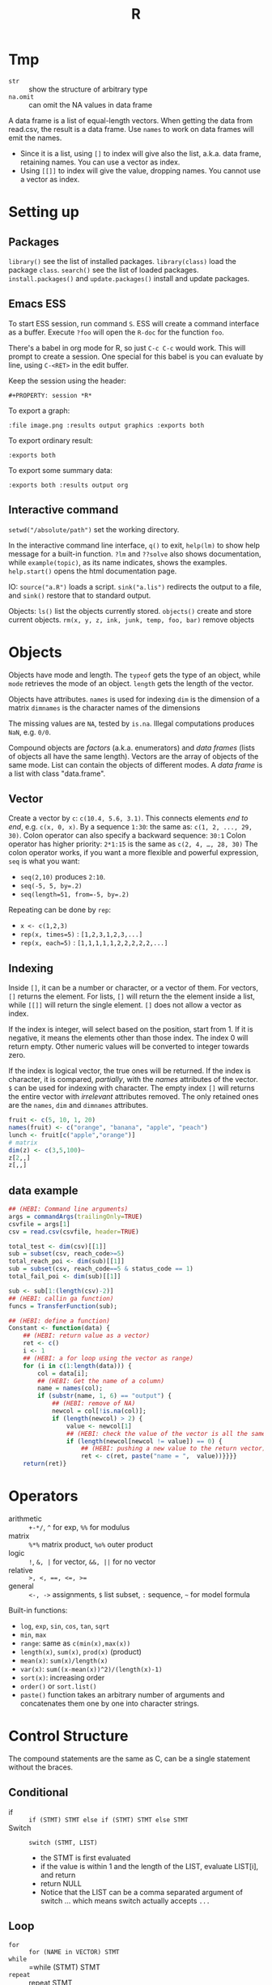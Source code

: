 #+TITLE: R


* Tmp

- =str= :: show the structure of arbitrary type
- =na.omit= :: can omit the NA values in data frame

A data frame is a list of equal-length vectors.
When getting the data from read.csv, the result is a data frame.
Use =names= to work on data frames will emit the names.
- Since it is a list, using =[]= to index will give also the list, a.k.a. data frame, retaining names.
  You can use a vector as index.
- Using =[[]]= to index will give the value, dropping names.
  You cannot use a vector as index.

* Setting up

** Packages
   =library()= see the list of installed packages.
   =library(class)= load the package =class=.
   =search()= see the list of loaded packages.
   =install.packages()= and =update.packages()= install and update packages.

** Emacs ESS
   To start ESS session, run command =S=.
   ESS will create a command interface as a buffer.
   Execute =?foo= will open the =R-doc= for the function =foo=.

   There's a babel in org mode for R, so just =C-c C-c= would work.
   This will prompt to create a session.
   One special for this babel is you can evaluate by line, using =C-<RET>= in the edit buffer.

   Keep the session using the header:
   #+BEGIN_EXAMPLE
#+PROPERTY: session *R*
   #+END_EXAMPLE

   To export a graph:

   #+BEGIN_EXAMPLE
:file image.png :results output graphics :exports both
   #+END_EXAMPLE

   To export ordinary result:

   #+BEGIN_EXAMPLE
:exports both
   #+END_EXAMPLE

   To export some summary data:

   #+BEGIN_EXAMPLE
:exports both :results output org
   #+END_EXAMPLE

** Interactive command
   =setwd("/absolute/path")= set the working directory.

   In the interactive command line interface, =q()= to exit, 
   =help(lm)= to show help message for a built-in function.
   =?lm= and =??solve= also shows documentation, while =example(topic)=, as its name indicates, shows the examples.
   =help.start()= opens the html documentation page.

   IO:
   =source("a.R")= loads a script.
   =sink("a.lis")= redirects the output to a file, and =sink()= restore that to standard output.

   Objects:
   =ls()= list the objects currently stored.
   =objects()= create and store current objects.
   =rm(x, y, z, ink, junk, temp, foo, bar)= remove objects


* Objects
  Objects have mode and length.
  The =typeof= gets the type of an object, while =mode= retrieves the mode of an object.
  =length= gets the length of the vector.

  Objects have attributes.
  =names= is used for indexing
  =dim= is the dimension of a matrix
  =dimnames= is the character names of the dimensions

  The missing values are =NA=, tested by =is.na=.
  Illegal computations produces =NaN=, e.g. =0/0=.

  Compound objects are /factors/ (a.k.a. enumerators) and /data frames/ (lists of objects all have the same length).
  Vectors are the array of objects of the same mode.
  List can contain the objects of different modes.
  A /data frame/ is a list with class "data.frame".

** Vector
   Create a vector by =c=: =c(10.4, 5.6, 3.1)=.
   This connects elements /end to end/, e.g. =c(x, 0, x)=.
   By a sequence =1:30=: the same as: =c(1, 2, ..., 29, 30)=.
   Colon operator can also specify a backward sequence: =30:1=
   Colon operator has higher priority: ~2*1:15~ is the same as =c(2, 4, …, 28, 30)=
   The colon operator works, if you want a more flexible and powerful expression, =seq= is what you want:
   - ~seq(2,10)~ produces ~2:10~.
   - ~seq(-5, 5, by=.2)~
   - ~seq(length=51, from=-5, by=.2)~

   Repeating can be done by =rep=:
   - ~x <- c(1,2,3)~
   - ~rep(x, times=5)~ : ~[1,2,3,1,2,3,...]~
   - ~rep(x, each=5)~ : ~[1,1,1,1,1,2,2,2,2,2,...]~
** Indexing

   Inside =[]=, it can be a number or character, or a vector of them.
   For vectors, =[]= returns the element.
   For lists, =[]= will return the the element inside a list, while =[[]]= will return the single element.
   =[]= does not allow a vector as index.

   If the index is integer, will select based on the position, start from 1.
   If it is negative, it means the elements other than those index.
   The index 0 will return empty.
   Other numeric values will be converted to integer towards zero.

   If the index is logical vector, the true ones will be returned.
   If the index is character, it is compared, /partially/, with the /names/ attributes of the vector.
   =$= can be used for indexing with character.
   The empty index =[]= will returns the entire vector with /irrelevant/ attributes removed.
   The only retained ones are the =names=, =dim= and =dimnames= attributes.
   #+begin_src R
fruit <- c(5, 10, 1, 20)
names(fruit) <- c("orange", "banana", "apple", "peach")
lunch <- fruit[c("apple","orange")]
# matrix
dim(z) <- c(3,5,100)~
z[2,,]
z[,,]
   #+end_src

** data example

#+BEGIN_SRC R
  ## (HEBI: Command line arguments)
  args = commandArgs(trailingOnly=TRUE)
  csvfile = args[1]
  csv = read.csv(csvfile, header=TRUE)

  total_test <- dim(csv)[[1]]
  sub = subset(csv, reach_code>=5)
  total_reach_poi <- dim(sub)[[1]]
  sub = subset(csv, reach_code==5 & status_code == 1)
  total_fail_poi <- dim(sub)[[1]]

  sub <- sub[1:(length(csv)-2)]
  ## (HEBI: callin ga function)
  funcs = TransferFunction(sub);

  ## (HEBI: define a function)
  Constant <- function(data) {
      ## (HEBI: return value as a vector)
      ret <- c()
      i <- 1
      ## (HEBI: a for loop using the vector as range)
      for (i in c(1:length(data))) {
          col = data[i];
          ## (HEBI: Get the name of a column)
          name = names(col);
          if (substr(name, 1, 6) == "output") {
              ## (HEBI: remove of NA)
              newcol = col[!is.na(col)];
              if (length(newcol) > 2) {
                  value <- newcol[1]
                  ## (HEBI: check the value of the vector is all the same)
                  if (length(newcol[newcol != value]) == 0) {
                      ## (HEBI: pushing a new value to the return vector)
                      ret <- c(ret, paste("name = ",  value))}}}}
      return(ret)}

#+END_SRC

* Operators
  - arithmetic :: =+-*/=, =^= for exp, =%%= for modulus
  - matrix :: =%*%= matrix product, =%o%= outer product
  - logic :: =!=, =&, |= for vector, =&&, ||= for no vector
  - relative :: ~>, <, ==, <=, >=~
  - general :: =<-, ->= assignments, =$= list subset, =:= sequence, =~= for model formula

  Built-in functions:
  - =log=, =exp=, =sin=, =cos=, =tan=, =sqrt=
  - =min=, =max=
  - =range=: same as =c(min(x),max(x))=
  - =length(x)=, =sum(x)=, =prod(x)= (product)
  - =mean(x)=: =sum(x)/length(x)=
  - ~var(x)~: ~sum((x-mean(x))^2)/(length(x)-1)~
  - ~sort(x)~: increasing order
  - ~order()~ or ~sort.list()~
  - =paste()= function takes an arbitrary number of arguments
    and concatenates them one by one into character strings.

* Control Structure
  The compound statements are the same as C, can be a single statement without the braces.
** Conditional
   - if :: =if (STMT) STMT else if (STMT) STMT else STMT=
   - Switch :: =switch (STMT, LIST)=
        - the STMT is first evaluated
        - if the value is within 1 and the length of the LIST, evaluate LIST[i], and return
        - return NULL
        - Notice that the LIST can be a comma separated argument of switch ... which means switch actually accepts =...=

** Loop
   - =for= :: =for (NAME in VECTOR) STMT=
   - =while= :: =while (STMT) STMT
   - =repeat= :: repeat STMT
   - =break=, =next= ::

* Evaluation rules
  - recycling rules :: the shortest list is recycled to the length of longest.
  - dimensional attributes :: the dimension of matrix must match. No recycle for a matrix.

* Function
  =function (ARGLIST) BODY=

  The argument list can be a symbol, a ~symbol=value~, or a =...=.
  The body is a compound expression, surrounded with ={}=.
  Function can be assigned to a symbol.

  The matching of formals and actual are pretty tricky.
  1. exact matching on tags
  2. partial matching on tags
  3. positional matching for =...=
  Partial matching result must be unique, but the exact matched ones are excluded before this step is entered.

* Quote
  The quote will wrap the expression into an object without evaluating it.
  The resulting object has the mode of =call=.
  The =eval= is used to evaluate it.

* Debugging
  To enter the debugger, a call to =browser= function suffices.
  This allows you to browse the values at that point.
  A more powerful debugger is by a call to =debug= with the function name as argument.
  Each time that function is called, you enter the debug and can control the execution.
  Tracing can be registered by =trace= or =untrace= with the name of the function.
  It might need to be quoted in some case, so you'd better quote it, with double quotes.
  Every time the function is invoked, the return value will be printed as trace.
* Data IO
  - =write=
  - =write.table=
  - =write.csv=
  - ~read.table("filename", header=TRUE, sep=",")~
    - this ignores blank lines,
    - and expect the header to be one field less than the body.
    - =#= as comments


* Models
  Linear model.

  #+BEGIN_EXAMPLE
fm = lm(y ~ x1 + x2, data = mydataframe)
  #+END_EXAMPLE

  The fitted model in the variable =fm= can be accessed by:
  - =coef= :: extract the coefficients
  - =deviance= :: the Residual Sum of Square
  - =formula= :: extract the model formula
  - =plot= :: produce four plots: residuals, fitted values, diagnostics.
  - =predict(OBJECT, newdata=DATA.FRAME)= :: use the model to predict
  - =residuals= :: extract the residuals
  - =summary= :: print the summary

  The models can be updated, if the formula only changes a little bit.
  In the following example, the =.= means the corresponding part of the original formula.
  #+BEGIN_SRC R
fs <- lm(y~x1 + x2, data=mydata)
fs <- update(fs, . ~ . + x3)
fs <- update(fs, sqrt(.) ~ .)
  #+END_SRC


* Packages
** ggplot2
   #+BEGIN_SRC R
qplot(totbill, tip, geom="point", data=tips) # scatter plot
qplot(totbill, tip, geom="point", data=tips) + geom_smooth(method="lm") # with linear relationship line
qplot(tip, geom="histogram", data=tip) # histogram
qplot(tip, geom="histogram", binwidth=1, data=tips) # with custom binwidth
# box plots
qplot(sex, tipperc, geom="boxplot", data=tips)
qplot(smoker, tipperc, geom="boxplot", data=tips)
qplot(sex:smoker, tipperc, geom="boxplot", data=tips) # combine! plot the two sets of graph in two one graph
qplot(totbill, tip, geom="point", colour=day, data=tips) # scatter plot with colors, in regard to "day" column
   #+END_SRC
** plot(x, y, ...)
   Possible =...= arguments:
   - =type= what type of plot: 
     - =p= for points,
     - =l= for lines,
     - =b= for both,
     - =h= for =histogram= like (or =high-density=) vertical lines,
   - =main= an overall title for the plot: see =title=.
   - =xlab= a title for the x axis: see =title=.
   - =ylab= a title for the y axis: see =title=.

** dplyr
   A Grammar of Data Manipulation
   https://cran.r-project.org/web/packages/dplyr/index.html
   https://cran.rstudio.com/web/packages/dplyr/vignettes/introduction.html
